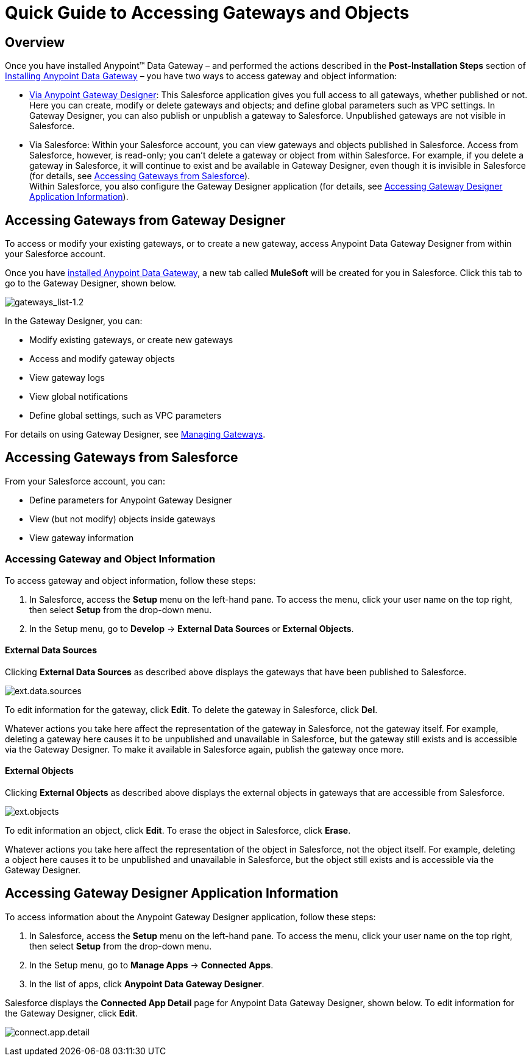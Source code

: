= Quick Guide to Accessing Gateways and Objects
:keywords: data gateway, salesforce, sap, oracle

== Overview

Once you have installed Anypoint™ Data Gateway – and performed the actions described in the *Post-Installation Steps* section of link:/anypoint-data-gateway/v/1.3.0/installing-anypoint-data-gateway[Installing Anypoint Data Gateway] – you have two ways to access gateway and object information:

* link:/anypoint-data-gateway/v/1.3.0/managing-gateways[Via Anypoint Gateway Designer]: This Salesforce application gives you full access to all gateways, whether published or not. Here you can create, modify or delete gateways and objects; and define global parameters such as VPC settings. In Gateway Designer, you can also publish or unpublish a gateway to Salesforce. Unpublished gateways are not visible in Salesforce. +

* Via Salesforce: Within your Salesforce account, you can view gateways and objects published in Salesforce. Access from Salesforce, however, is read-only; you can't delete a gateway or object from within Salesforce. For example, if you delete a gateway in Salesforce, it will continue to exist and be available in Gateway Designer, even though it is invisible in Salesforce (for details, see <<Accessing Gateways from Salesforce>>). +
Within Salesforce, you also configure the Gateway Designer application (for details, see <<Accessing Gateway Designer Application Information>>).

== Accessing Gateways from Gateway Designer

To access or modify your existing gateways, or to create a new gateway, access Anypoint Data Gateway Designer from within your Salesforce account.

Once you have link:/anypoint-data-gateway/v/1.3.0/installing-anypoint-data-gateway[installed Anypoint Data Gateway], a new tab called *MuleSoft* will be created for you in Salesforce. Click this tab to go to the Gateway Designer, shown below.

image:gateways_list-1.2.png[gateways_list-1.2]

In the Gateway Designer, you can:

* Modify existing gateways, or create new gateways
* Access and modify gateway objects
* View gateway logs
* View global notifications
* Define global settings, such as VPC parameters

For details on using Gateway Designer, see link:/anypoint-data-gateway/v/1.3.0/managing-gateways[Managing Gateways].

== Accessing Gateways from Salesforce

From your Salesforce account, you can:

* Define parameters for Anypoint Gateway Designer
* View (but not modify) objects inside gateways
* View gateway information

=== Accessing Gateway and Object Information

To access gateway and object information, follow these steps:

. In Salesforce, access the *Setup* menu on the left-hand pane. To access the menu, click your user name on the top right, then select *Setup* from the drop-down menu.
. In the Setup menu, go to *Develop* -> *External Data Sources* or *External Objects*.

==== External Data Sources

Clicking *External Data Sources* as described above displays the gateways that have been published to Salesforce.

image:ext.data.sources.png[ext.data.sources]

To edit information for the gateway, click *Edit*. To delete the gateway in Salesforce, click *Del*.

Whatever actions you take here affect the representation of the gateway in Salesforce, not the gateway itself. For example, deleting a gateway here causes it to be unpublished and unavailable in Salesforce, but the gateway still exists and is accessible via the Gateway Designer. To make it available in Salesforce again, publish the gateway once more.

==== External Objects

Clicking *External Objects* as described above displays the external objects in gateways that are accessible from Salesforce.

image:ext.objects.png[ext.objects]

To edit information an object, click *Edit*. To erase the object in Salesforce, click *Erase*.

Whatever actions you take here affect the representation of the object in Salesforce, not the object itself. For example, deleting a object here causes it to be unpublished and unavailable in Salesforce, but the object still exists and is accessible via the Gateway Designer.

== Accessing Gateway Designer Application Information

To access information about the Anypoint Gateway Designer application, follow these steps:

. In Salesforce, access the *Setup* menu on the left-hand pane. To access the menu, click your user name on the top right, then select *Setup* from the drop-down menu.
. In the Setup menu, go to *Manage Apps* -> *Connected Apps*.
. In the list of apps, click *Anypoint Data Gateway Designer*.

Salesforce displays the *Connected App Detail* page for Anypoint Data Gateway Designer, shown below. To edit information for the Gateway Designer, click *Edit*.

image:connect.app.detail.png[connect.app.detail]
